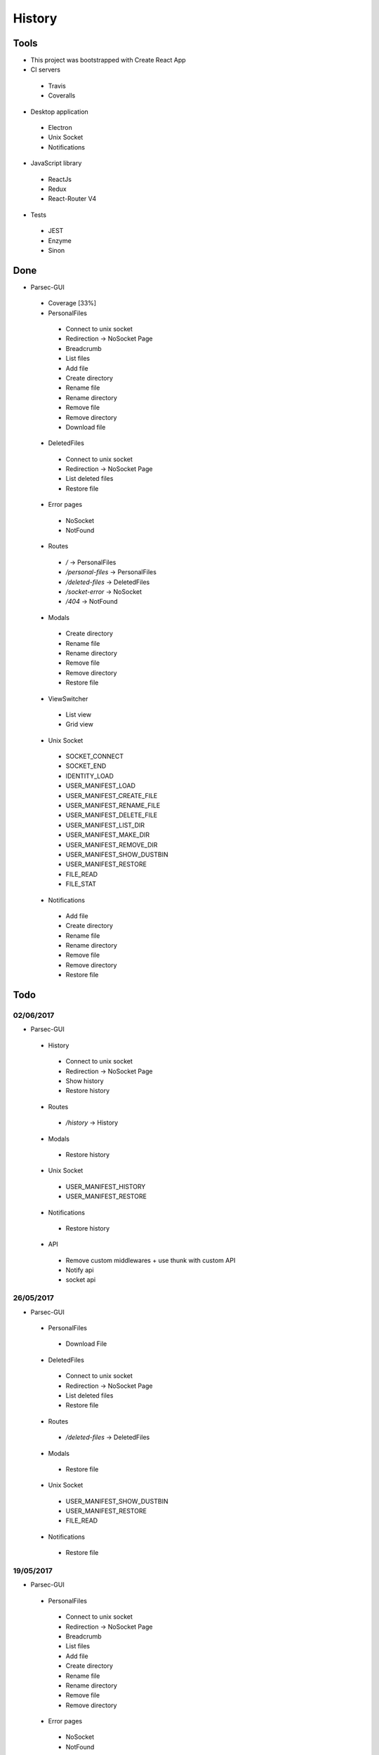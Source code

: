 =======
History
=======

Tools
-----
- This project was bootstrapped with Create React App
- CI servers
 - Travis
 - Coveralls
- Desktop application
 - Electron
 - Unix Socket
 - Notifications
- JavaScript library
 - ReactJs
 - Redux
 - React-Router V4
- Tests
 - JEST
 - Enzyme
 - Sinon

Done
----
- Parsec-GUI
 - Coverage [33%]
 - PersonalFiles
  - Connect to unix socket
  - Redirection -> NoSocket Page
  - Breadcrumb
  - List files
  - Add file
  - Create directory
  - Rename file
  - Rename directory
  - Remove file
  - Remove directory
  - Download file
 - DeletedFiles
  - Connect to unix socket
  - Redirection -> NoSocket Page
  - List deleted files
  - Restore file
 - Error pages
  - NoSocket
  - NotFound
 - Routes
  - */* -> PersonalFiles
  - */personal-files* -> PersonalFiles
  - */deleted-files* -> DeletedFiles
  - */socket-error* -> NoSocket
  - */404* -> NotFound
 - Modals
  - Create directory
  - Rename file
  - Rename directory
  - Remove file
  - Remove directory
  - Restore file
 - ViewSwitcher
  - List view
  - Grid view
 - Unix Socket
  - SOCKET_CONNECT
  - SOCKET_END
  - IDENTITY_LOAD
  - USER_MANIFEST_LOAD
  - USER_MANIFEST_CREATE_FILE
  - USER_MANIFEST_RENAME_FILE
  - USER_MANIFEST_DELETE_FILE
  - USER_MANIFEST_LIST_DIR
  - USER_MANIFEST_MAKE_DIR
  - USER_MANIFEST_REMOVE_DIR
  - USER_MANIFEST_SHOW_DUSTBIN
  - USER_MANIFEST_RESTORE
  - FILE_READ
  - FILE_STAT
 - Notifications
  - Add file
  - Create directory
  - Rename file
  - Rename directory
  - Remove file
  - Remove directory
  - Restore file

Todo
----

02/06/2017
**********************
- Parsec-GUI
 - History
  - Connect to unix socket
  - Redirection -> NoSocket Page
  - Show history
  - Restore history
 - Routes
  - */history* -> History
 - Modals
  - Restore history
 - Unix Socket
  - USER_MANIFEST_HISTORY
  - USER_MANIFEST_RESTORE
 - Notifications
  - Restore history
 - API
  - Remove custom middlewares + use thunk with custom API
  - Notify api
  - socket api

26/05/2017
**********************
- Parsec-GUI
 - PersonalFiles
  - Download File
 - DeletedFiles
  - Connect to unix socket
  - Redirection -> NoSocket Page
  - List deleted files
  - Restore file
 - Routes
  - */deleted-files* -> DeletedFiles
 - Modals
  - Restore file
 - Unix Socket
  - USER_MANIFEST_SHOW_DUSTBIN
  - USER_MANIFEST_RESTORE
  - FILE_READ
 - Notifications
  - Restore file

19/05/2017
**********************
- Parsec-GUI
 - PersonalFiles
  - Connect to unix socket
  - Redirection -> NoSocket Page
  - Breadcrumb
  - List files
  - Add file
  - Create directory
  - Rename file
  - Rename directory
  - Remove file
  - Remove directory
 - Error pages
  - NoSocket
  - NotFound
 - Routes
  - */* -> PersonalFiles
  - */personal-files* -> PersonalFiles
  - */socket-error* -> NoSocket
  - */404* -> NotFound
 - Modals
  - Create directory
  - Rename file
  - Rename directory
  - Remove file
  - Remove directory
 - ViewSwitcher
  - List view
  - Grid view
 - Unix Socket
  - SOCKET_CONNECT
  - SOCKET_END
  - IDENTITY_LOAD
  - USER_MANIFEST_LOAD
  - USER_MANIFEST_CREATE_FILE
  - USER_MANIFEST_RENAME_FILE
  - USER_MANIFEST_DELETE_FILE
  - USER_MANIFEST_LIST_DIR
  - USER_MANIFEST_MAKE_DIR
  - USER_MANIFEST_REMOVE_DIR
  - FILE_STAT
 - Notifications
  - Add file
  - Create directory
  - Rename file
  - Rename directory
  - Remove file
  - Remove directory
